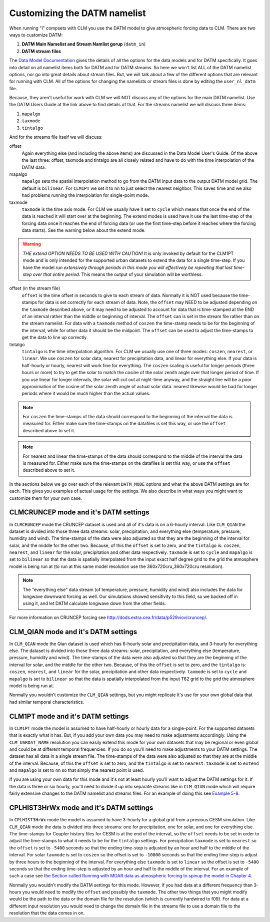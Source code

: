 .. customizing-the-datm-namelist:

===============================
 Customizing the DATM namelist
===============================

When running "I" compsets with CLM you use the DATM model to give atmospheric forcing data to CLM. There are two ways to customize DATM:

1. **DATM Main Namelist and Stream Namlist gorup** (``datm_in``)
2. **DATM stream files**

The `Data Model Documentation <CLM-URL>`_ gives the details of all the options for the data models and for DATM specifically. 
It goes into detail on all namelist items both for DATM and for DATM streams. 
So here we won't list ALL of the DATM namelist options, nor go into great details about stream files. 
But, we will talk about a few of the different options that are relevant for running with CLM. 
All of the options for changing the namelists or stream files is done by editing the ``user_nl_datm`` file.

Because, they aren't useful for work with CLM we will NOT discuss any of the options for the main DATM namelist. Use the DATM Users Guide at the link above to find details of that. For the streams namelist we will discuss three items:

1. ``mapalgo``
#. ``taxmode``
#. ``tintalgo``

And for the streams file itself we will discuss:

offset
  Again everything else (and including the above items) are discussed in the Data Model User's Guide. Of the above the last three: offset, taxmode and tintalgo are all closely related and have to do with the time interpolation of the DATM data.

mapalgo
  ``mapalgo`` sets the spatial interpolation method to go from the DATM input data to the output DATM model grid. The default is ``bilinear``. For ``CLM1PT`` we set it to ``nn`` to just select the nearest neighbor. This saves time and we also had problems running the interpolation for single-point mode.

taxmode
  ``taxmode`` is the time axis mode. 
  For CLM we usually have it set to ``cycle`` which means that once the end of the data is reached it will start over at the beginning. 
  The extend modes is used have it use the last time-step of the forcing data once it reaches the end of forcing data (or use the first time-step before it reaches where the forcing data starts). See the warning below about the extend mode.

.. warning:: *THE extend OPTION NEEDS TO BE USED WITH CAUTION!* It is only invoked by default for the CLM1PT mode and is only intended for the supported urban datasets to extend the data for a single time-step. If you have the model *run extensively through periods in this mode you will effectively be repeating that last time-step over that entire period*. This means the output of your simulation will be worthless.

offset (in the stream file)
  ``offset`` is the time offset in seconds to give to each stream of data. Normally it is NOT used because the time-stamps for data is set correctly for each stream of data. Note, the ``offset`` may NEED to be adjusted depending on the ``taxmode`` described above, or it may need to be adjusted to account for data that is time-stamped at the END of an interval rather than the middle or beginning of interval. The ``offset`` can is set in the stream file rather than on the stream namelist. For data with a ``taxmode`` method of ``coszen`` the time-stamp needs to be for the beginning of the interval, while for other data it should be the midpoint. The ``offset`` can be used to adjust the time-stamps to get the data to line up correctly.

tintalgo
  ``tintalgo`` is the time interpolation algorithm. For CLM we usually use one of three modes: ``coszen``, ``nearest``, or ``linear``. We use ``coszen`` for solar data, nearest for precipitation data, and linear for everything else. If your data is half-hourly or hourly, nearest will work fine for everything. The ``coszen`` scaling is useful for longer periods (three hours or more) to try to get the solar to match the cosine of the solar zenith angle over that longer period of time. If you use linear for longer intervals, the solar will cut out at night-time anyway, and the straight line will be a poor approximation of the cosine of the solar zenith angle of actual solar data. nearest likewise would be bad for longer periods where it would be much higher than the actual values.

.. note:: For ``coszen`` the time-stamps of the data should correspond to the beginning of the interval the data is measured for. Either make sure the time-stamps on the datafiles is set this way, or use the ``offset`` described above to set it.

.. note:: For nearest and linear the time-stamps of the data should correspond to the middle of the interval the data is measured for. Either make sure the time-stamps on the datafiles is set this way, or use the ``offset`` described above to set it.

In the sections below we go over each of the relevant ``DATM_MODE`` options and what the above DATM settings are for each. This gives you examples of actual usage for the settings. We also describe in what ways you might want to customize them for your own case.

--------------------------------------
CLMCRUNCEP mode and it's DATM settings
--------------------------------------

In ``CLMCRUNCEP`` mode the CRUNCEP dataset is used and all of it's data is on a 6-hourly interval. 
Like ``CLM_QIAN`` the dataset is divided into those three data streams: solar, precipitation, and everything else (temperature, pressure, humidity and wind). 
The time-stamps of the data were also adjusted so that they are the beginning of the interval for solar, and the middle for the other two. 
Because, of this the ``offset`` is set to zero, and the ``tintalgo`` is: ``coszen``, ``nearest``, and ``linear`` for the solar, precipitation and other data respectively. 
``taxmode`` is set to ``cycle`` and ``mapalgo`` is set to ``bilinear`` so that the data is spatially interpolated from the input exact half degree grid to the grid the atmosphere model is being run at (to run at this same model resolution use the 360x720cru_360x720cru resolution).

.. note:: The "everything else" data stream (of temperature, pressure, humidity and wind) also includes the data for longwave downward forcing as well. Our simulations showed sensitivity to this field, so we backed off in using it, and let DATM calculate longwave down from the other fields.

For more information on CRUNCEP forcing see `http://dods.extra.cea.fr/data/p529viov/cruncep/ <http://dods.extra.cea.fr/data/p529viov/cruncep/>`_.

------------------------------------
CLM_QIAN mode and it's DATM settings
------------------------------------

In ``CLM_QIAN`` mode the Qian dataset is used which has 6-hourly solar and precipitation data, and 3-hourly for everything else. 
The dataset is divided into those three data streams: solar, precipitation, and everything else (temperature, pressure, humidity and wind). 
The time-stamps of the data were also adjusted so that they are the beginning of the interval for solar, and the middle for the other two. 
Because, of this the ``offset`` is set to zero, and the ``tintalgo`` is: ``coszen``, ``nearest``, and ``linear`` for the solar, precipitation and other data respectively. 
``taxmode`` is set to ``cycle`` and ``mapalgo`` is set to ``bilinear`` so that the data is spatially interpolated from the input T62 grid to the grid the atmosphere model is being run at.

Normally you wouldn't customize the ``CLM_QIAN`` settings, but you might replicate it's use for your own global data that had similar temporal characteristics.

----------------------------------
CLM1PT mode and it's DATM settings
----------------------------------

In ``CLM1PT`` mode the model is assumed to have half-hourly or hourly data for a single-point. 
For the supported datasets that is exactly what it has. 
But, if you add your own data you may need to make adjustments accordingly. 
Using the ``CLM_USRDAT_NAME`` resolution you can easily extend this mode for your own datasets that may be regional or even global and could be at different temporal frequencies. 
If you do so you'll need to make adjustments to your DATM settings. 
The dataset has all data in a single stream file. 
The time-stamps of the data were also adjusted so that they are at the middle of the interval. 
Because, of this the ``offset`` is set to zero, and the ``tintalgo`` is set to ``nearest``. 
``taxmode`` is set to ``extend`` and ``mapalgo`` is set to ``nn`` so that simply the nearest point is used.

If you are using your own data for this mode and it's not at least hourly you'll want to adjust the DATM settings for it. If the data is three or six hourly, you'll need to divide it up into separate streams like in ``CLM_QIAN`` mode which will require fairly extensive changes to the DATM namelist and streams files. For an example of doing this see `Example 5-8 <CLM-URL>`_.

----------------------------------------
CPLHIST3HrWx mode and it's DATM settings
----------------------------------------

In ``CPLHIST3HrWx`` mode the model is assumed to have 3-hourly for a global grid from a previous CESM simulation. 
Like ``CLM_QIAN`` mode the data is divided into three streams: one for precipitation, one for solar, and one for everything else. 
The time-stamps for Coupler history files for CESM is at the end of the interval, so the ``offset`` needs to be set in order to adjust the time-stamps to what it needs to be for the ``tintalgo`` settings. 
For precipitation ``taxmode`` is set to ``nearest`` so the ``offset`` is set to ``-5400`` seconds so that the ending time-step is adjusted by an hour and half to the middle of the interval. 
For solar ``taxmode`` is set to ``coszen`` so the offset is set to ``-10800`` seconds so that the ending time-step is adjust by three hours to the beginning of the interval. 
For everything else ``taxmode`` is set to ``linear`` so the offset is set to ``-5400`` seconds so that the ending time-step is adjusted by an hour and half to the middle of the interval. 
For an example of such a case see `the Section called Running with MOAR data as atmospheric forcing to spinup the model in Chapter 4 <CLM-URL>`_.


Normally you wouldn't modify the DATM settings for this mode. 
However, if you had data at a different frequency than 3-hours you would need to modify the ``offset`` and possibly the ``taxmode``. 
The other two things that you might modify would be the path to the data or the domain file for the resolution (which is currently hardwired to f09). 
For data at a different input resolution you would need to change the domain file in the streams file to use a domain file to the resolution that the data comes in on.
